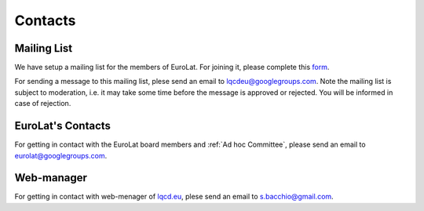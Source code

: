 
Contacts
========

Mailing List
^^^^^^^^^^^^

We have setup a mailing list for the members of EuroLat. For joining it, please complete this `form <https://docs.google.com/forms/d/e/1FAIpQLSd6mpUmYDChqECVvtBKgrT2_JOeBkP5DlBAVlhY_Ohdkv18ag/viewform>`_.

For sending a message to this mailing list, plese send an email to lqcdeu@googlegroups.com.
Note the mailing list is subject to moderation, i.e. it may take some time before the message
is approved or rejected. You will be informed in case of rejection.

EuroLat's Contacts
^^^^^^^^^^^^^^^^^^

For getting in contact with the EuroLat board members and :ref:`Ad hoc Committee`, please send an email to eurolat@googlegroups.com.


Web-manager
^^^^^^^^^^^

For getting in contact with web-menager of  `lqcd.eu <http://lqcd.eu>`_, plese send an email to s.bacchio@gmail.com.
